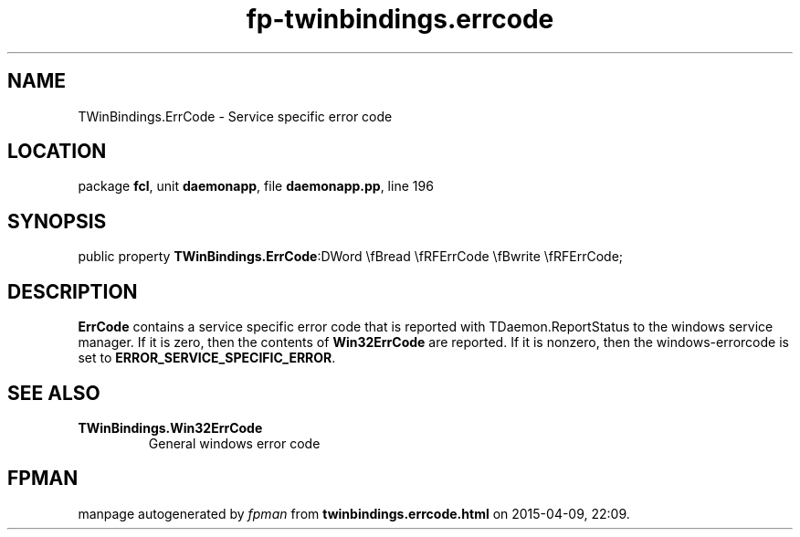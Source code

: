 .\" file autogenerated by fpman
.TH "fp-twinbindings.errcode" 3 "2014-03-14" "fpman" "Free Pascal Programmer's Manual"
.SH NAME
TWinBindings.ErrCode - Service specific error code
.SH LOCATION
package \fBfcl\fR, unit \fBdaemonapp\fR, file \fBdaemonapp.pp\fR, line 196
.SH SYNOPSIS
public property  \fBTWinBindings.ErrCode\fR:DWord \\fBread \\fRFErrCode \\fBwrite \\fRFErrCode;
.SH DESCRIPTION
\fBErrCode\fR contains a service specific error code that is reported with TDaemon.ReportStatus to the windows service manager. If it is zero, then the contents of \fBWin32ErrCode\fR are reported. If it is nonzero, then the windows-errorcode is set to \fBERROR_SERVICE_SPECIFIC_ERROR\fR.


.SH SEE ALSO
.TP
.B TWinBindings.Win32ErrCode
General windows error code

.SH FPMAN
manpage autogenerated by \fIfpman\fR from \fBtwinbindings.errcode.html\fR on 2015-04-09, 22:09.

